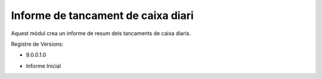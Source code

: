 Informe de tancament de caixa diari
------------------------------------

Aquest mòdul crea un informe de resum dels tancaments de caixa diaris.

Registre de Versions:

- 9.0.0.1.0

* Informe Inicial
